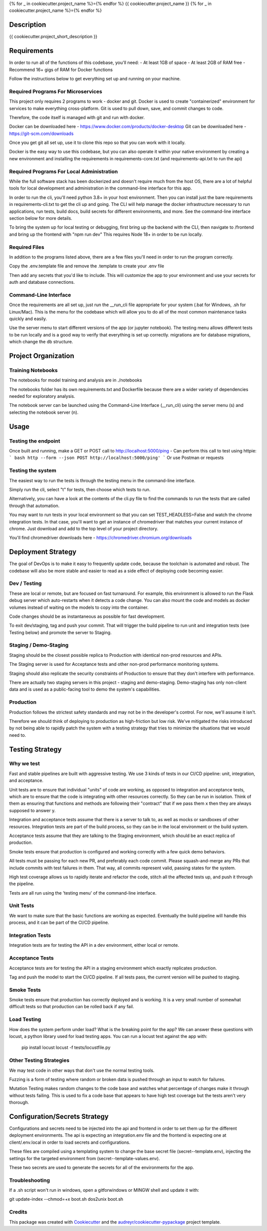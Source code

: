 
{% for _ in cookiecutter.project_name %}={% endfor %}
{{ cookiecutter.project_name }}
{% for _ in cookiecutter.project_name %}={% endfor %}


Description
============

{{ cookiecutter.project_short_description }}



Requirements
============

In order to run all of the functions of this codebase, you'll need:
- At least 1GB of space
- At least 2GB of RAM free
- Recommend 16+ gigs of RAM for Docker functions

Follow the instructions below to get everything set up and running on your machine.


Required Programs For Microservices
-----------------------------------

This project only requires 2 programs to work - docker and git.
Docker is used to create "containerized" environment for services to make everything cross-platform.
Git is used to pull down, save, and commit changes to code.

Therefore, the code itself is managed with git and run with docker.

Docker can be downloaded here - https://www.docker.com/products/docker-desktop
Git can be downloaded here - https://git-scm.com/downloads

Once you get git all set up, use it to clone this repo so that you can work with it locally.

Docker is the easy way to use this codebase, but you can also operate it within your native environment by creating
a new environment and installing the requirements in requirements-core.txt (and requirements-api.txt to run the api)


Required Programs For Local Administration
------------------------------------------

While the full software stack has been dockerized and doesn't require much from the host OS, there are a lot of
helpful tools for local development and administration in the command-line interface for this app.

In order to run the cli, you'll need python 3.8+ in your host environment. Then you can install just the bare
requirements in requirements-cli.txt to get the cli up and going. The CLI will help manage the docker infrastructure
necessary to run applications, run tests, build docs, build secrets for different environments, and more. See
the command-line interface section below for more details.

To bring the system up for local testing or debugging, first bring up the backend with the CLI, then navigate to
/frontend and bring up the frontend with "npm run dev" This requires Node 18+ in order to be run locally.

Required Files
--------------

In addition to the programs listed above, there are a few files you'll need in order to run the program correctly.

Copy the .env.template file and remove the .template to create your .env file

Then add any secrets that you'd like to include. This will customize the app to your environment and use your
secrets for auth and database connections.

Command-Line Interface
----------------------

Once the requirements are all set up, just run the __run_cli file appropriate for your system
(.bat for Windows, .sh for Linux/Mac). This is the menu for the codebase which will allow you to do all of the most
common maintenance tasks quickly and easily.

Use the server menu to start different versions of the app (or jupyter notebook). The testing menu allows different
tests to be run locally and is a good way to verify that everything is set up correctly. migrations are for database
migrations, which change the db structure.


Project Organization
====================
.. code::
    |-- __run_cli            <- Run the command-line interface (.bat for Windows, .sh for Linux/Mac)
    |-- README.rst           <- This top-level README for developers using this project.
    |-- data
    |   |-- raw              <- Raw data used to build prototypes
    |   |-- models           <- Trained or downloaded ML models
    |   |-- test_assets      <- Assets used for testing to be committed to the codebase
    |   |-- test_gallery     <- Assets created from notebooks or processing. Not committed to code.
    |   |-- reports          <- Ad hoc reports from notebooks and testing
    |
    |-- core                 <- Core python functionality for the app
    |   |
    |   |-- adapters         <- Interchangeable adapters to interact with cloud services
    |   |   |-- alert        <- Push notifications with Slack and/or Zapier
    |   |   |-- database     <- Common functions for interchangeable database. Only postgres for now.
    |   |   |-- email        <- Send or schedule send emails. Only SendGrid for now.
    |   |   |-- storage      <- Work with cloud storage buckets in AWS and GCP
    |   |
    |   |-- daos             <- Data Access Objects - simple interfaces to one or many database models
    |   |   |-- user.py      <- main DAO for common user functions
    |   |
    |   |-- db               <- sqlalchemy database models
    |       |-- models.py    <- Database models and architecture
    |
    |-- docs                 <- A default Sphinx project; see sphinx-doc.org for details
    |   |-- make             <- Builder for docs, but use the CLI build scripts for more convenience
    |
    |-- notebooks            <- Exploratory data analysis notebooks for jupyter
    |
    |-- migrations           <- Database migrations generated and managed with Alembic
    |
    |-- config.py            <- Main script for processing secrets, environment variables, and version numbers
    |
    |-- api                  <- Source code for the model server
    |   |-- __init__.py      <- Makes app a Python module. Contains the Flask app factory
    |   |
    |   |-- routes           <- API routes for the Flask API
    |   |   |-- routes.py    <- main routes for the app
    |   |   |-- auth.py      <- authentication infrastructure
    |   |
    |   |-- __init__.py      <- Flask initialization and configuration
    |   |-- requirements.txt <- Dependencies specifically for the model server. May be appended with special extensions
    |
    |-- host                 <- Scripts and markdown for hosting within cloud services
    |   |-- test-all.sh      <- Script for automatically running all tests and stopping at failure
    |   |-- cloudbuild       <- Compiled scripts for Google Cloud Build
    |   |-- functions        <- Cloud Functions like ETL and scheduled operations
    |
    |-- frontend             <- Simple Svelte/React frontend template
    |
    |-- tests                     <- Source code for all project tests (see Testing below)
        |-- unit_tests.py         <- Tests all app functions. >90% coverage expected.
        |
        |-- integration_tests.py  <- Tests against an instance of the model server
        |
        |-- acceptance_tests.py   <- Tests against an instance in a Staging env (see Deployment Strategy)
        |
        |-- smoke_tests.py        <- Tests against an instance in a Production env (see Deployment Strategy)


Training Notebooks
------------------

The notebooks for model training and analysis are in ./notebooks

The notebooks folder has its own requirements.txt and Dockerfile because there are a wider variety of dependencies
needed for exploratory analysis.

The notebook server can be launched using the Command-Line Interface (__run_cli) using the server menu (s)
and selecting the notebook server (n).

Usage
=====

Testing the endpoint
--------------------

Once built and running, make a GET or POST call to http://localhost:5000/ping
- Can perform this call to test using httpie:
``` bash
http --form --json POST http://localhost:5000/ping'
```
Or use Postman or requests


Testing the system
------------------

The easiest way to run the tests is through the testing menu in the command-line interface.

Simply run the cli, select "t" for tests, then choose which tests to run.

Alternatively, you can have a look at the contents of the cli.py file to find the commands to run the tests
that are called through that automation.

You may want to run tests in your local environment so that you can set TEST_HEADLESS=False and watch the chrome
integration tests. In that case, you'll want to get an instance of chromedriver that matches your current instance
of chrome. Just download and add to the top level of your project directory.

You'll find chromedriver downloads here - https://chromedriver.chromium.org/downloads

Deployment Strategy
===================

The goal of DevOps is to make it easy to frequently update code,
because the toolchain is automated and robust.
The codebase will also be more stable and easier to read as a side effect of deploying code becoming easier.

Dev / Testing
-------------

These are local or remote, but are focused on fast turnaround.
For example, this environment is allowed to run the Flask debug server
which auto-restarts when it detects a code change.
You can also mount the code and models as docker volumes
instead of waiting on the models to copy into the container.

Code changes should be as instantaneous as possible for fast development.

To exit dev/staging, tag and push your commit.
That will trigger the build pipeline to run unit and integration tests (see Testing below)
and promote the server to Staging.

Staging / Demo-Staging
----------------------

Staging should be the closest possible replica to Production with identical
non-prod resources and APIs.

The Staging server is used for Acceptance tests
and other non-prod performance monitoring systems.

Staging should also replicate the security constraints of Production
to ensure that they don't interfere with performance.

There are actually two staging servers in this project - staging and demo-staging. Demo-staging has only non-client
data and is used as a public-facing tool to demo the system's capabilities.

Production
----------

Production follows the strictest safety standards and may not be in the developer's control.
For now, we'll assume it isn't.

Therefore we should think of deploying to production as high-friction but low risk.
We've mitigated the risks introduced by not being able to rapidly patch the system
with a testing strategy that tries to minimize the situations that we would need to.

Testing Strategy
================

Why we test
-----------

Fast and stable pipelines are built with aggressive testing.
We use 3 kinds of tests in our CI/CD pipeline: unit, integration, and acceptance.

Unit tests are to ensure that individual "units" of code are working,
as opposed to integration and acceptance tests, which are to ensure that the code
is integrating with other resources correctly. So they can be run in isolation.
Think of them as ensuring that functions and methods are following their "contract"
that if we pass them x then they are always supposed to answer y.

Integration and acceptance tests assume that there is a server to talk to,
as well as mocks or sandboxes of other resources. Integration tests are part of the
build process, so they can be in the local environment or the build system.

Acceptance tests assume that they are talking to the Staging environment,
which should be an exact replica of production.

Smoke tests ensure that production is configured and working correctly with a few quick demo behaviors.

All tests must be passing for each new PR, and preferably each code commit. Please squash-and-merge any PRs that
include commits with test failures in them. That way, all commits represent valid, passing states for the system.

High test coverage allows us to rapidly iterate and refactor the code,
stitch all the affected tests up, and push it through the pipeline.

Tests are all run using the 'testing menu' of the command-line interface.

Unit Tests
----------

We want to make sure that the basic functions are working as expected.
Eventually the build pipeline will handle this process, and it can be part of the CI/CD pipeline.

Integration Tests
-----------------

Integration tests are for testing the API in a dev environment, either local or remote.

Acceptance Tests
----------------

Acceptance tests are for testing the API in a staging environment which exactly replicates production.

Tag and push the model to start the CI/CD pipeline. If all tests pass, the current version will be pushed to staging.

Smoke Tests
-----------

Smoke tests ensure that production has correctly deployed and is working. It is a very small number of somewhat
difficult tests so that production can be rolled back if any fail.

Load Testing
------------

How does the system perform under load? What is the breaking point for the app? We can answer these questions with
locust, a python library used for load testing apps. You can run a locust test against the app with:

    pip install locust
    locust -f tests/locustfile.py

Other Testing Strategies
------------------------

We may test code in other ways that don't use the normal testing tools.

Fuzzing is a form of testing where random or broken data is pushed through an input to watch for failures.

Mutation Testing makes random changes to the code base and watches what percentage of changes make it through
without tests failing. This is used to fix a code base that appears to have high test coverage but the tests
aren't very thorough.


Configuration/Secrets Strategy
==============================

Configurations and secrets need to be injected into the api and frontend in order to set them up for the different
deployment environments. The api is expecting an integration.env file and the frontend is expecting one at
client/.env.local in order to load secrets and configurations.

These files are compiled using a templating system to change the base secret file (secret--template.env),
injecting the settings for the targeted environment from (secret--template-values.env).

These two secrets are used to generate the secrets for all of the environments for the app.


Troubleshooting
---------------

If a .sh script won't run in windows, open a gitforwindows or MINGW shell and update it with:

git update-index --chmod=+x boot.sh
dos2unix boot.sh


Credits
-------

This package was created with Cookiecutter_ and the `audreyr/cookiecutter-pypackage`_ project template.

.. _Cookiecutter: https://github.com/audreyr/cookiecutter
.. _`audreyr/cookiecutter-pypackage`: https://github.com/audreyr/cookiecutter-pypackage
